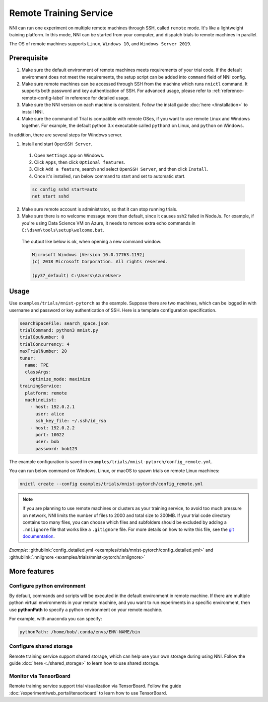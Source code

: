 Remote Training Service
=======================

NNI can run one experiment on multiple remote machines through SSH, called ``remote`` mode. It's like a lightweight training platform. In this mode, NNI can be started from your computer, and dispatch trials to remote machines in parallel.

The OS of remote machines supports ``Linux``\ , ``Windows 10``\ , and ``Windows Server 2019``.

Prerequisite
------------


1. Make sure the default environment of remote machines meets requirements of your trial code. If the default environment does not meet the requirements, the setup script can be added into ``command`` field of NNI config.

2. Make sure remote machines can be accessed through SSH from the machine which runs ``nnictl`` command. It supports both password and key authentication of SSH. For advanced usage, please refer to :ref:`reference-remote-config-label` in reference for detailed usage.

3. Make sure the NNI version on each machine is consistent. Follow the install guide :doc:`here </installation>` to install NNI.

4. Make sure the command of Trial is compatible with remote OSes, if you want to use remote Linux and Windows together. For example, the default python 3.x executable called ``python3`` on Linux, and ``python`` on Windows.

In addition, there are several steps for Windows server.

1. Install and start ``OpenSSH Server``.

  1) Open ``Settings`` app on Windows.

  2) Click ``Apps``\ , then click ``Optional features``.

  3) Click ``Add a feature``\ , search and select ``OpenSSH Server``\ , and then click ``Install``.

  4) Once it's installed, run below command to start and set to automatic start.

  .. code-block:: bat

      sc config sshd start=auto
      net start sshd

2. Make sure remote account is administrator, so that it can stop running trials.

3. Make sure there is no welcome message more than default, since it causes ssh2 failed in NodeJs. For example, if you're using Data Science VM on Azure, it needs to remove extra echo commands in ``C:\dsvm\tools\setup\welcome.bat``.

  The output like below is ok, when opening a new command window.

  .. code-block:: text

     Microsoft Windows [Version 10.0.17763.1192]
     (c) 2018 Microsoft Corporation. All rights reserved.

     (py37_default) C:\Users\AzureUser>

Usage
-----

Use ``examples/trials/mnist-pytorch`` as the example. Suppose there are two machines, which can be logged in with username and password or key authentication of SSH. Here is a template configuration specification.

.. code-block:: yaml

   searchSpaceFile: search_space.json
   trialCommand: python3 mnist.py
   trialGpuNumber: 0
   trialConcurrency: 4
   maxTrialNumber: 20
   tuner:
     name: TPE
     classArgs:
       optimize_mode: maximize
   trainingService:
     platform: remote
     machineList:
       - host: 192.0.2.1
         user: alice
         ssh_key_file: ~/.ssh/id_rsa
       - host: 192.0.2.2
         port: 10022
         user: bob
         password: bob123

The example configuration is saved in ``examples/trials/mnist-pytorch/config_remote.yml``.

You can run below command on Windows, Linux, or macOS to spawn trials on remote Linux machines:

.. code-block:: bash

   nnictl create --config examples/trials/mnist-pytorch/config_remote.yml


.. _nniignore:

.. Note:: If you are planning to use remote machines or clusters as your training service, to avoid too much pressure on network, NNI limits the number of files to 2000 and total size to 300MB. If your trial code directory contains too many files, you can choose which files and subfolders should be excluded by adding a ``.nniignore`` file that works like a ``.gitignore`` file. For more details on how to write this file, see the `git documentation <https://git-scm.com/docs/gitignore#_pattern_format>`__.

*Example:* :githublink:`config_detailed.yml <examples/trials/mnist-pytorch/config_detailed.yml>` and :githublink:`.nniignore <examples/trials/mnist-pytorch/.nniignore>`

More features
-------------

Configure python environment
^^^^^^^^^^^^^^^^^^^^^^^^^^^^

By default, commands and scripts will be executed in the default environment in remote machine. If there are multiple python virtual environments in your remote machine, and you want to run experiments in a specific environment, then use **pythonPath** to specify a python environment on your remote machine. 

For example, with anaconda you can specify:

.. code-block:: yaml

   pythonPath: /home/bob/.conda/envs/ENV-NAME/bin

Configure shared storage
^^^^^^^^^^^^^^^^^^^^^^^^^^^

Remote training service support shared storage, which can help use your own storage during using NNI. Follow the guide :doc:`here <./shared_storage>` to learn how to use shared storage.

Monitor via TensorBoard
^^^^^^^^^^^^^^^^^^^^^^^

Remote training service support trial visualization via TensorBoard. Follow the guide :doc:`/experiment/web_portal/tensorboard` to learn how to use TensorBoard.
